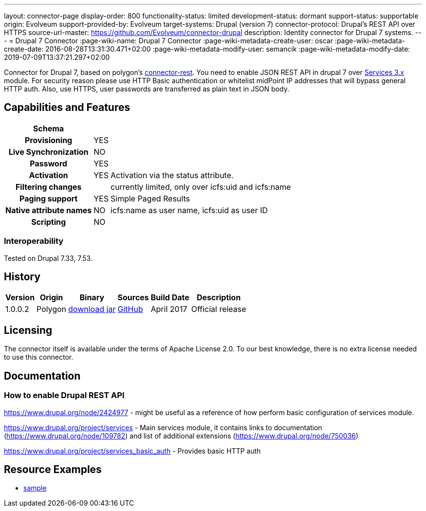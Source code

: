 ---
layout: connector-page
display-order: 800
functionality-status: limited
development-status: dormant
support-status: supportable
origin: Evolveum
support-provided-by: Evolveum
target-systems: Drupal (version 7)
connector-protocol: Drupal's REST API over HTTPS
source-url-master: https://github.com/Evolveum/connector-drupal
description: Identity connector for Drupal 7 systems.
---
= Drupal 7 Connector
:page-wiki-name: Drupal 7 Connector
:page-wiki-metadata-create-user: oscar
:page-wiki-metadata-create-date: 2016-08-28T13:31:30.471+02:00
:page-wiki-metadata-modify-user: semancik
:page-wiki-metadata-modify-date: 2019-07-09T13:37:21.297+02:00

Connector for Drupal 7, based on polygon's link:https://github.com/Evolveum/polygon/tree/master/connector-rest[connector-rest]. You need to enable JSON REST API in drupal 7 over link:https://www.drupal.org/project/services[Services 3.x] module.
For security reason please use HTTP Basic authentication or whitelist midPoint IP addresses that will bypass general HTTP auth. Also, use HTTPS, user passwords are transferred as plain text in JSON body.


== Capabilities and Features

// Later: This will be moved to individual connector version page (automatically generated)
// Maybe we want to keep summary of the latest version here

[%autowidth,cols="h,1,1"]
|===
| Schema |  |

| Provisioning
| YES
|

| Live Synchronization
| NO
|

| Password
| YES
|

| Activation
| YES
| Activation via the status attribute.

| Filtering changes
|
| currently limited, only over icfs:uid and icfs:name

| Paging support
| YES
| Simple Paged Results

| Native attribute names
| NO
| icfs:name as user name, icfs:uid as user ID

| Scripting
| NO
|

|===

=== Interoperability

Tested on Drupal 7.33, 7.53.

== History

[%autowidth]
|===
| Version | Origin | Binary | Sources | Build Date | Description

| 1.0.0.2
| Polygon
| link:http://nexus.evolveum.com/nexus/content/repositories/releases/com/evolveum/polygon/connector-drupal/1.0.0.2/connector-drupal-1.0.0.2.jar[download jar]
| link:https://github.com/Evolveum/connector-drupal[GitHub]
| April 2017
| Official release

|===


== Licensing

The connector itself is available under the terms of Apache License 2.0. To our best knowledge, there is no extra license needed to use this connector.

== Documentation


=== How to enable Drupal REST API

link:https://www.drupal.org/node/2424977[https://www.drupal.org/node/2424977] - might be useful as a reference of how perform basic configuration of services module.

link:https://www.drupal.org/project/services[https://www.drupal.org/project/services] - Main services module, it contains links to documentation (link:https://www.drupal.org/node/109782[https://www.drupal.org/node/109782]) and list of additional extensions (link:https://www.drupal.org/node/750036[https://www.drupal.org/node/750036])

link:https://www.drupal.org/project/services_basic_auth[https://www.drupal.org/project/services_basic_auth] - Provides basic HTTP auth


== Resource Examples

* link:https://github.com/Evolveum/midpoint/tree/master/samples/resources/drupal[sample]